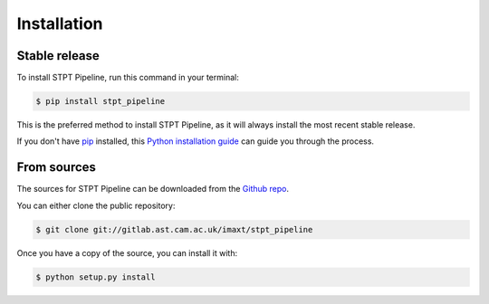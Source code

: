 .. highlight:: shell

============
Installation
============


Stable release
--------------

To install STPT Pipeline, run this command in your terminal:

.. code-block:: console

    $ pip install stpt_pipeline

This is the preferred method to install STPT Pipeline, as it will always install the most recent stable release.

If you don't have `pip`_ installed, this `Python installation guide`_ can guide
you through the process.

.. _pip: https://pip.pypa.io
.. _Python installation guide: http://docs.python-guide.org/en/latest/starting/installation/


From sources
------------

The sources for STPT Pipeline can be downloaded from the `Github repo`_.

You can either clone the public repository:

.. code-block:: console

    $ git clone git://gitlab.ast.cam.ac.uk/imaxt/stpt_pipeline


Once you have a copy of the source, you can install it with:

.. code-block:: console

    $ python setup.py install


.. _Github repo: https://gitlab.ast.cam.ac.uk/imaxt/stpt_pipeline
